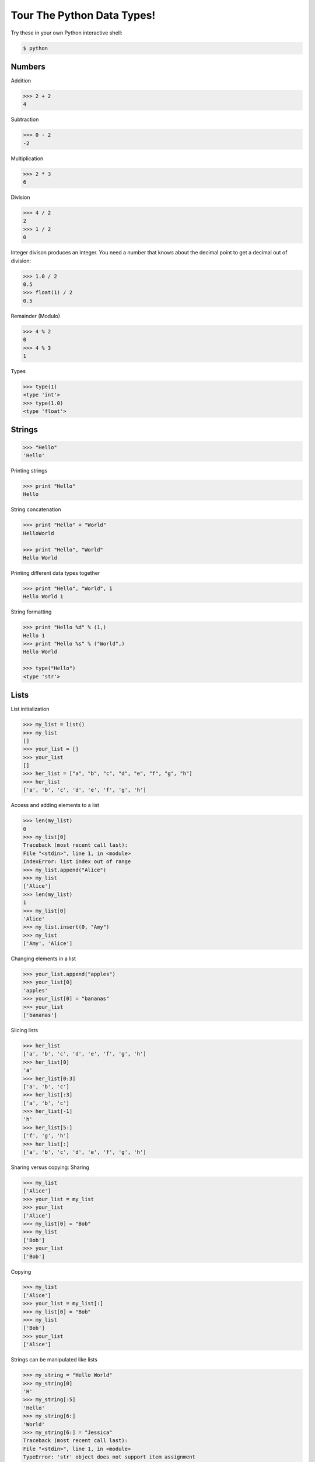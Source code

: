 .. _badge_python_data_types:

===========================
Tour The Python Data Types!
===========================

Try these in your own Python interactive shell:

.. code-block:: bash

    $ python

Numbers
-------

Addition

.. code-block:: bash

    >>> 2 + 2
    4

Subtraction

.. code-block:: bash

    >>> 0 - 2
    -2

Multiplication

.. code-block:: bash

    >>> 2 * 3
    6

Division

.. code-block:: bash

    >>> 4 / 2
    2
    >>> 1 / 2
    0

Integer divison produces an integer. You need a number that knows
about the decimal point to get a decimal out of division:

.. code-block:: bash

    >>> 1.0 / 2
    0.5
    >>> float(1) / 2
    0.5

Remainder (Modulo)

.. code-block:: bash

    >>> 4 % 2
    0
    >>> 4 % 3
    1

Types

.. code-block:: bash

    >>> type(1)
    <type 'int'>
    >>> type(1.0)
    <type 'float'>

Strings
-------

.. code-block:: bash

    >>> "Hello"
    'Hello'

Printing strings

.. code-block:: bash

    >>> print "Hello"
    Hello

String concatenation

.. code-block:: bash

    >>> print "Hello" + "World"
    HelloWorld

    >>> print "Hello", "World"
    Hello World

Printing different data types together

.. code-block:: bash

    >>> print "Hello", "World", 1
    Hello World 1

String formatting

.. code-block:: bash

    >>> print "Hello %d" % (1,)
    Hello 1
    >>> print "Hello %s" % ("World",)
    Hello World

    >>> type("Hello")
    <type 'str'>

Lists
-----

List initialization

.. code-block:: bash

    >>> my_list = list()
    >>> my_list 
    []
    >>> your_list = []
    >>> your_list
    []
    >>> her_list = ["a", "b", "c", "d", "e", "f", "g", "h"]
    >>> her_list
    ['a', 'b', 'c', 'd', 'e', 'f', 'g', 'h']

Access and adding elements to a list

.. code-block:: bash

    >>> len(my_list)
    0
    >>> my_list[0]
    Traceback (most recent call last):
    File "<stdin>", line 1, in <module>
    IndexError: list index out of range
    >>> my_list.append("Alice")
    >>> my_list
    ['Alice']
    >>> len(my_list)
    1
    >>> my_list[0]
    'Alice'
    >>> my_list.insert(0, "Amy")
    >>> my_list
    ['Amy', 'Alice']

Changing elements in a list

.. code-block:: bash

    >>> your_list.append("apples")
    >>> your_list[0]
    'apples'
    >>> your_list[0] = "bananas"
    >>> your_list
    ['bananas']

Slicing lists

.. code-block:: bash

    >>> her_list
    ['a', 'b', 'c', 'd', 'e', 'f', 'g', 'h']
    >>> her_list[0]
    'a'
    >>> her_list[0:3]
    ['a', 'b', 'c']
    >>> her_list[:3]
    ['a', 'b', 'c']
    >>> her_list[-1]
    'h'
    >>> her_list[5:]
    ['f', 'g', 'h']
    >>> her_list[:]
    ['a', 'b', 'c', 'd', 'e', 'f', 'g', 'h']

Sharing versus copying:
Sharing

.. code-block:: bash

    >>> my_list
    ['Alice']
    >>> your_list = my_list
    >>> your_list
    ['Alice']
    >>> my_list[0] = "Bob"
    >>> my_list
    ['Bob']
    >>> your_list
    ['Bob']

Copying

.. code-block:: bash

    >>> my_list
    ['Alice']
    >>> your_list = my_list[:]
    >>> my_list[0] = "Bob"
    >>> my_list
    ['Bob']
    >>> your_list
    ['Alice']

Strings can be manipulated like lists

.. code-block:: bash

    >>> my_string = "Hello World"
    >>> my_string[0]
    'H'
    >>> my_string[:5]
    'Hello'
    >>> my_string[6:]
    'World'
    >>> my_string[6:] = "Jessica"
    Traceback (most recent call last):
    File "<stdin>", line 1, in <module>
    TypeError: 'str' object does not support item assignment
    >>> my_string = my_string[:6] + "Jessica"
    >>> my_string
    'Hello Jessica'

    >>> type(my_string)
    <type 'str'>

Dictionaries
------------

Dictionary initialization

.. code-block:: bash

    >>> my_dict = dict()
    >>> your_dict = {}
    >>> her_dict = {"Alice" : "chocolate", "Bob" : "strawberry", "Cara" : "mint chip"}
    >>> her_dict
    {'Bob': 'strawberry', 'Cara': 'mint chip', 'Alice': 'chocolate'}

Adding elements

.. code-block:: bash

    >>> her_dict["Dora"] = "vanilla"
    >>> her_dict
    {'Bob': 'strawberry', 'Cara': 'mint chip', 'Dora': 'vanilla', 'Alice': 'chocolate'}

Accessing elements

.. code-block:: bash

    >>> her_dict["Alice"] 
    'chocolate'
    >>> her_dict.get("Alice")
    'chocolate'

    >>> her_dict["Eve"]
    Traceback (most recent call last):
    File "<stdin>", line 1, in <module>
    KeyError: 'Eve'
    >>> "Eve" in her_dict
    False
    >>> "Alice" in her_dict
    True
    >>> her_dict.get("Eve")
    >>> her_dict.get("Alice")
    'chocolate'

Changing elements

.. code-block:: bash

    >>> her_dict["Alice"] = "coconut"
    >>> her_dict
    {'Bob': 'strawberry', 'Cara': 'mint chip', 'Dora': 'vanilla', 'Alice': 'coconut'}

    >>> type(my_dict)
    <type 'dict'>
    
    >>> her_dict.get("Alice")
    'coconut'

Tuples
------

Initialization

.. code-block:: bash

    >>> tuple()
    ()
    >>> ("apple", "oranges", "bananas")
    ('apple', 'oranges', 'bananas')
    >>> my_tuple = ("apple", "oranges", "bananas")

Accessing elements of a tuple: just like lists

.. code-block:: bash

    >>> my_tuple = ("apple", "oranges", "bananas")
    >>> my_tuple[0]
    'apple'
    >>> len(my_tuple)
    3
    >>> my_tuple[-1]
    'bananas'
    >>> my_tuple[:2]
    ('apple', 'oranges')

Adding or changing elements of a tuple: can't do it! Not a mutable data type.

.. code-block:: bash

    >>> my_tuple[:2]
    ('apple', 'oranges')
    >>> my_tuple[0] = "figs"
    Traceback (most recent call last):
    File "<stdin>", line 1, in <module>
    TypeError: 'tuple' object does not support item assignment

    >>> type(my_tuple)
    <type 'tuple'>
